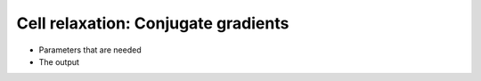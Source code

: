 .. Cell relaxation cg tutorial

Cell relaxation: Conjugate gradients
====================================

* Parameters that are needed
* The output
